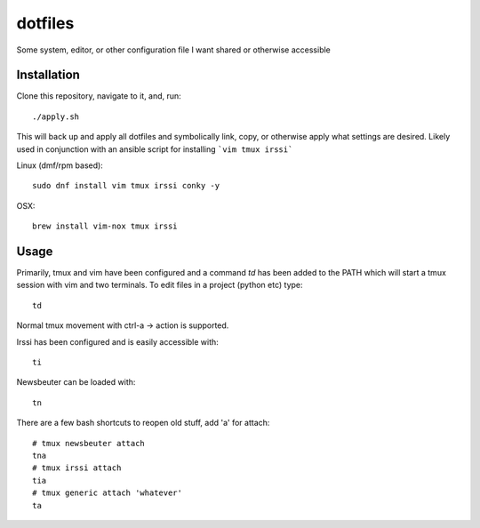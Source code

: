 ========
dotfiles
========

Some system, editor, or other configuration file I want shared or otherwise
accessible

Installation
------------

Clone this repository, navigate to it, and, run::

    ./apply.sh

This will back up and apply all dotfiles and symbolically link, copy, or
otherwise apply what settings are desired. Likely used in conjunction
with an ansible script for installing ```vim tmux irssi```

Linux (dmf/rpm based)::

    sudo dnf install vim tmux irssi conky -y

OSX::

    brew install vim-nox tmux irssi

Usage
-----

Primarily, tmux and vim have been configured and a command `td` has been
added to the PATH which will start a tmux session with vim and two
terminals. To edit files in a project (python etc) type::

    td

Normal tmux movement with ctrl-a -> action is supported.

Irssi has been configured and is easily accessible with::

    ti

Newsbeuter can be loaded with::

    tn

There are a few bash shortcuts to reopen old stuff, add 'a' for attach::

    # tmux newsbeuter attach
    tna
    # tmux irssi attach
    tia
    # tmux generic attach 'whatever'
    ta
